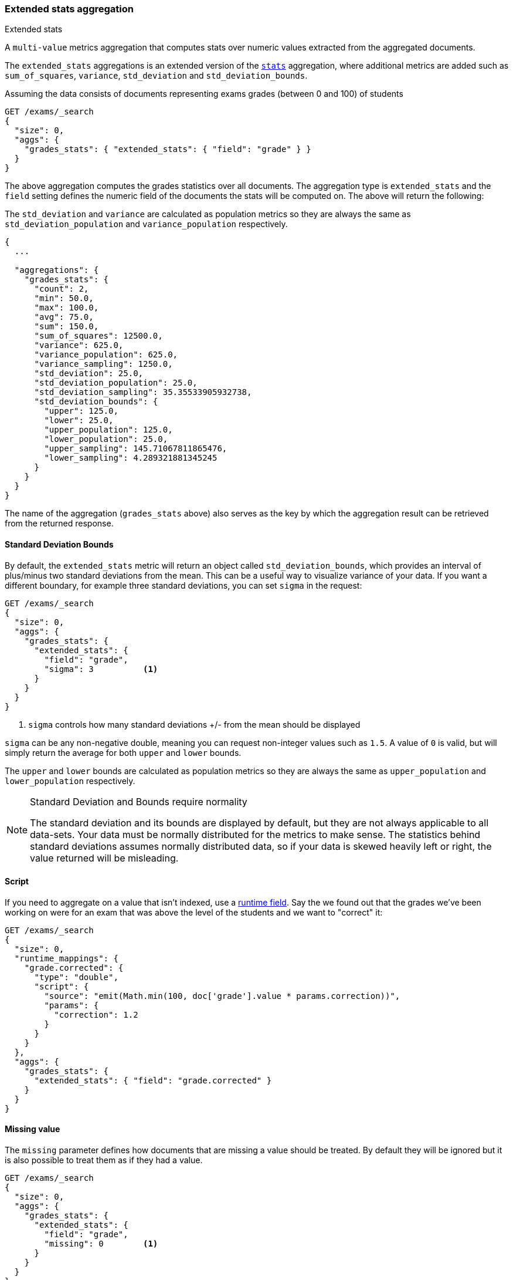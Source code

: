 [[search-aggregations-metrics-extendedstats-aggregation]]
=== Extended stats aggregation
++++
<titleabbrev>Extended stats</titleabbrev>
++++

A `multi-value` metrics aggregation that computes stats over numeric values extracted from the aggregated documents.

The `extended_stats` aggregations is an extended version of the <<search-aggregations-metrics-stats-aggregation,`stats`>> aggregation, where additional metrics are added such as `sum_of_squares`, `variance`, `std_deviation` and `std_deviation_bounds`.

Assuming the data consists of documents representing exams grades (between 0 and 100) of students

[source,console]
--------------------------------------------------
GET /exams/_search
{
  "size": 0,
  "aggs": {
    "grades_stats": { "extended_stats": { "field": "grade" } }
  }
}
--------------------------------------------------
// TEST[setup:exams]

The above aggregation computes the grades statistics over all documents. The aggregation type is `extended_stats` and the `field` setting defines the numeric field of the documents the stats will be computed on. The above will return the following:

The `std_deviation` and `variance` are calculated as population metrics so they are always the same as `std_deviation_population` and `variance_population` respectively.

[source,console-result]
--------------------------------------------------
{
  ...

  "aggregations": {
    "grades_stats": {
      "count": 2,
      "min": 50.0,
      "max": 100.0,
      "avg": 75.0,
      "sum": 150.0,
      "sum_of_squares": 12500.0,
      "variance": 625.0,
      "variance_population": 625.0,
      "variance_sampling": 1250.0,
      "std_deviation": 25.0,
      "std_deviation_population": 25.0,
      "std_deviation_sampling": 35.35533905932738,
      "std_deviation_bounds": {
        "upper": 125.0,
        "lower": 25.0,
        "upper_population": 125.0,
        "lower_population": 25.0,
        "upper_sampling": 145.71067811865476,
        "lower_sampling": 4.289321881345245
      }
    }
  }
}
--------------------------------------------------
// TESTRESPONSE[s/\.\.\./"took": $body.took,"timed_out": false,"_shards": $body._shards,"hits": $body.hits,/]

The name of the aggregation (`grades_stats` above) also serves as the key by which the aggregation result can be retrieved from the returned response.

==== Standard Deviation Bounds
By default, the `extended_stats` metric will return an object called `std_deviation_bounds`, which provides an interval of plus/minus two standard
deviations from the mean. This can be a useful way to visualize variance of your data. If you want a different boundary, for example
three standard deviations, you can set `sigma` in the request:

[source,console]
--------------------------------------------------
GET /exams/_search
{
  "size": 0,
  "aggs": {
    "grades_stats": {
      "extended_stats": {
        "field": "grade",
        "sigma": 3          <1>
      }
    }
  }
}
--------------------------------------------------
// TEST[setup:exams]
<1> `sigma` controls how many standard deviations +/- from the mean should be displayed

`sigma` can be any non-negative double, meaning you can request non-integer values such as `1.5`. A value of `0` is valid, but will simply
return the average for both `upper` and `lower` bounds.

The `upper` and `lower` bounds are calculated as population metrics so they are always the same as `upper_population` and
`lower_population` respectively.

.Standard Deviation and Bounds require normality
[NOTE]
=====
The standard deviation and its bounds are displayed by default, but they are not always applicable to all data-sets. Your data must
be normally distributed for the metrics to make sense. The statistics behind standard deviations assumes normally distributed data, so
if your data is skewed heavily left or right, the value returned will be misleading.
=====

==== Script

If you need to aggregate on a value that isn't indexed, use a <<runtime,runtime field>>.
Say the we found out that the grades we've been working on were for an exam that was above
the level of the students and we want to "correct" it:

[source,console]
----
GET /exams/_search
{
  "size": 0,
  "runtime_mappings": {
    "grade.corrected": {
      "type": "double",
      "script": {
        "source": "emit(Math.min(100, doc['grade'].value * params.correction))",
        "params": {
          "correction": 1.2
        }
      }
    }
  },
  "aggs": {
    "grades_stats": {
      "extended_stats": { "field": "grade.corrected" }
    }
  }
}
----
// TEST[setup:exams]
// TEST[s/_search/_search?filter_path=aggregations/]

////
[source,console-result]
----
{
  "aggregations": {
    "grades_stats": {
      "count": 2,
      "min": 60.0,
      "max": 100.0,
      "avg": 80.0,
      "sum": 160.0,
      "sum_of_squares": 13600.0,
      "variance": 400.0,
      "variance_population": 400.0,
      "variance_sampling": 800.0,
      "std_deviation": 20.0,
      "std_deviation_population": 20.0,
      "std_deviation_sampling": 28.284271247461902,
      "std_deviation_bounds": {
        "upper": 120.0,
        "lower": 40.0,
        "upper_population": 120.0,
        "lower_population": 40.0,
        "upper_sampling": 136.5685424949238,
        "lower_sampling": 23.431457505076196
      }
    }
  }
}
----
////

==== Missing value

The `missing` parameter defines how documents that are missing a value should be treated.
By default they will be ignored but it is also possible to treat them as if they
had a value.

[source,console]
--------------------------------------------------
GET /exams/_search
{
  "size": 0,
  "aggs": {
    "grades_stats": {
      "extended_stats": {
        "field": "grade",
        "missing": 0        <1>
      }
    }
  }
}
--------------------------------------------------
// TEST[setup:exams]

<1> Documents without a value in the `grade` field will fall into the same bucket as documents that have the value `0`.
